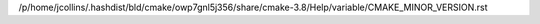 /p/home/jcollins/.hashdist/bld/cmake/owp7gnl5j356/share/cmake-3.8/Help/variable/CMAKE_MINOR_VERSION.rst